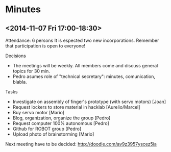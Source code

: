 * Minutes
** <2014-11-07 Fri 17:00-18:30>
Attendance: 6 persons
It is espected two new incorporations.
Remember that participation is open to everyone!

Decisions
- The meetings will be weekly. All members come and discuss general topics for 30 min.
- Pedro asumes role of "technical secretary": minutes, comunication, blabla.

Tasks
- Investigate on assembly of finger's prototype (with servo motors) [Joan]
- Request lockers to store material in hacklab [Aurelio/Marcel]
- Buy servo motor [Mario]
- Blog, organization, organize the group [Pedro]
- Request computer 100% autonomous [Pedro]
- Github for ROBOT group [Pedro]
- Upload photo of brainstorming [Mario]

Next meeting have to be decided:
http://doodle.com/av9z3957yscez5ia
